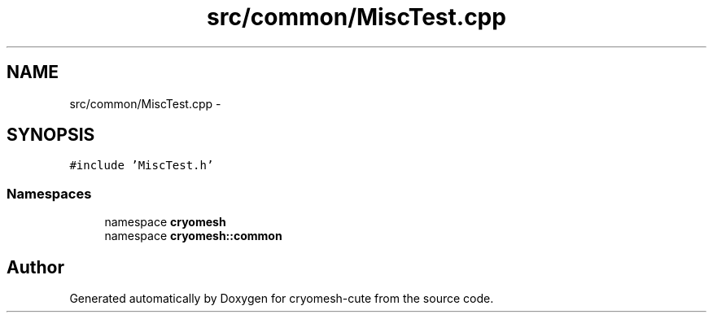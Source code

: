 .TH "src/common/MiscTest.cpp" 3 "Fri Feb 4 2011" "cryomesh-cute" \" -*- nroff -*-
.ad l
.nh
.SH NAME
src/common/MiscTest.cpp \- 
.SH SYNOPSIS
.br
.PP
\fC#include 'MiscTest.h'\fP
.br

.SS "Namespaces"

.in +1c
.ti -1c
.RI "namespace \fBcryomesh\fP"
.br
.ti -1c
.RI "namespace \fBcryomesh::common\fP"
.br
.in -1c
.SH "Author"
.PP 
Generated automatically by Doxygen for cryomesh-cute from the source code.
